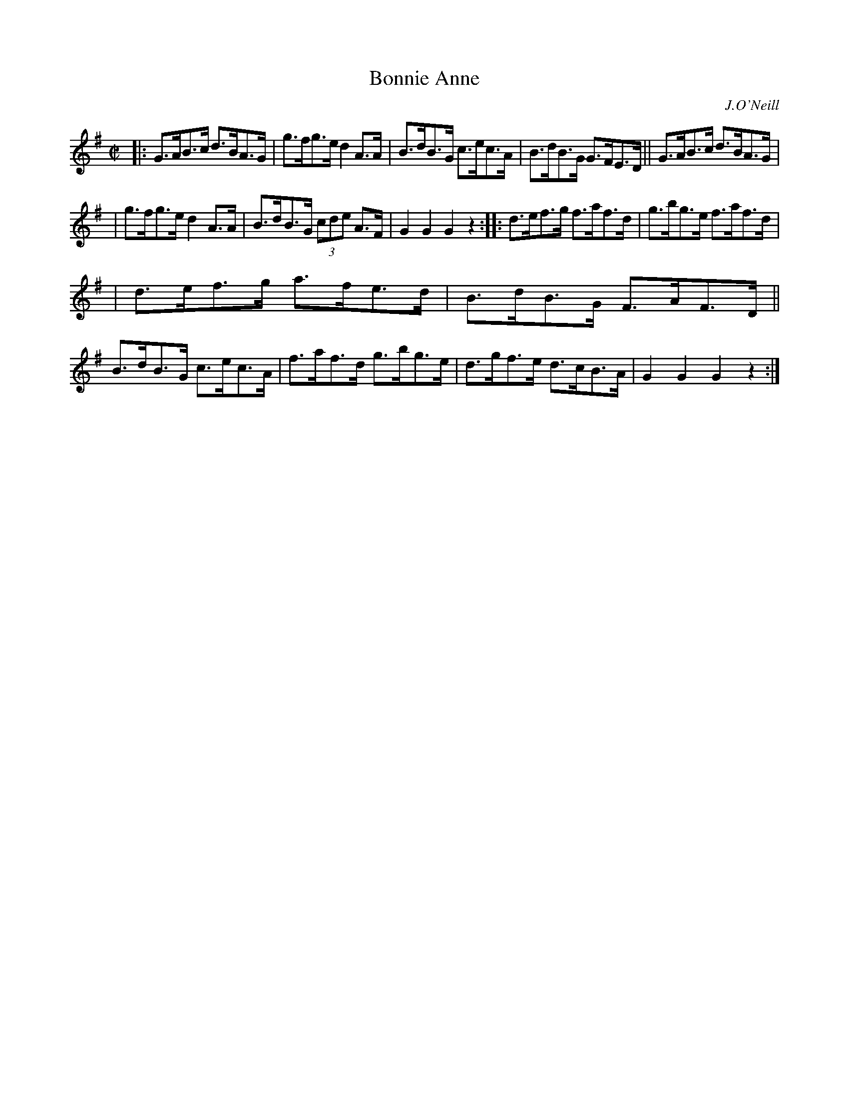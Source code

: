 X: 1771
T: Bonnie Anne
R: hornpipe
%S: s:3 b:16(5+5+6)
O: J.O'Neill
B: O'Neill's 1850 #1771
Z: Bob Safranek, rjs@gsp.org
M: C|
L: 1/8
K: G
|: G>AB>c d>BA>G | g>fg>e d2A>A | B>dB>G c>ec>A | B>dB>G G>FE>D || G>AB>c d>BA>G |
| g>fg>e d2A>A | B>dB>G (3cde A>F | G2G2 G2z2 :: d>ef>g f>af>d | g>bg>e f>af>d |
| d>ef>g a>fe>d | B>dB>G F>AF>D || B>dB>G c>ec>A | f>af>d g>bg>e | d>gf>e d>cB>A | G2G2 G2z2 :|
